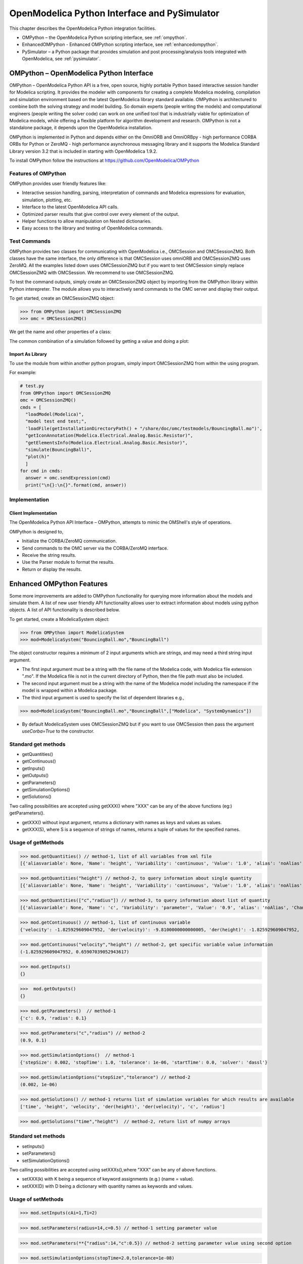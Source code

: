OpenModelica Python Interface and PySimulator
=============================================

This chapter describes the OpenModelica Python integration facilities.

-  OMPython – the OpenModelica Python scripting interface, see :ref:`ompython`.
-  EnhancedOMPython - Enhanced OMPython scripting interface, see :ref:`enhancedompython`.
-  PySimulator – a Python package that provides simulation and post
   processing/analysis tools integrated with OpenModelica, see :ref:`pysimulator`.

.. _ompython:

OMPython – OpenModelica Python Interface
----------------------------------------

OMPython – OpenModelica Python API is a free, open source, highly
portable Python based interactive session handler for Modelica
scripting. It provides the modeler with components for creating a
complete Modelica modeling, compilation and simulation environment based
on the latest OpenModelica library standard available. OMPython is
architectured to combine both the solving strategy and model building.
So domain experts (people writing the models) and computational
engineers (people writing the solver code) can work on one unified tool
that is industrially viable for optimization of Modelica models, while
offering a flexible platform for algorithm development and research.
OMPython is not a standalone package, it depends upon the
OpenModelica installation.

OMPython is implemented in Python and depends either on
the OmniORB and OmniORBpy - high performance CORBA ORBs for Python
or ZeroMQ - high performance asynchronous
messaging library and it supports the Modelica
Standard Library version 3.2 that is included in starting with
OpenModelica 1.9.2.

To install OMPython follow the instructions at https://github.com/OpenModelica/OMPython

Features of OMPython
~~~~~~~~~~~~~~~~~~~~

OMPython provides user friendly features like:

-  Interactive session handling, parsing, interpretation of commands and
   Modelica expressions for evaluation, simulation, plotting, etc.

-  Interface to the latest OpenModelica API calls.

-  Optimized parser results that give control over every element of the output.

-  Helper functions to allow manipulation on Nested dictionaries.

-  Easy access to the library and testing of OpenModelica commands.

Test Commands
~~~~~~~~~~~~~

OMPython provides two classes for communicating with OpenModelica i.e.,
OMCSession and OMCSessionZMQ. Both classes have the same interface,
the only difference is that OMCSession uses omniORB and OMCSessionZMQ
uses ZeroMQ. All the examples listed down uses OMCSessionZMQ but if you
want to test OMCSession simply replace OMCSessionZMQ with OMCSession. We
recommend to use OMCSessionZMQ.

To test the command outputs, simply create an OMCSessionZMQ object by
importing from the OMPython library within Python interepreter. The
module allows you to interactively send commands to the OMC server and
display their output.

To get started, create an OMCSessionZMQ object:

>>> from OMPython import OMCSessionZMQ
>>> omc = OMCSessionZMQ()

.. omc-mos ::
  :ompython-output:
  :parsed:
  :clear:

  getVersion()
  cd()
  loadModel(Modelica)
  loadFile(getInstallationDirectoryPath() + "/share/doc/omc/testmodels/BouncingBall.mo")
  instantiateModel(BouncingBall)

We get the name and other properties of a class:

.. omc-mos ::
  :ompython-output:
  :parsed:

  getClassNames()
  isPartial(BouncingBall)
  isPackage(BouncingBall)
  isModel(BouncingBall)
  checkModel(BouncingBall)
  getClassRestriction(BouncingBall)
  getClassInformation(BouncingBall)
  getConnectionCount(BouncingBall)
  getInheritanceCount(BouncingBall)
  getComponentModifierValue(BouncingBall,e)
  checkSettings()

The common combination of a simulation followed by getting a value and
doing a plot:

.. omc-mos ::
  :ompython-output:
  :parsed:

  simulate(BouncingBall, stopTime=3.0)
  val(h , 2.0)

Import As Library
^^^^^^^^^^^^^^^^^

To use the module from within another python program, simply import
OMCSessionZMQ from within the using program.

For example:

.. code-block:: python

  # test.py
  from OMPython import OMCSessionZMQ
  omc = OMCSessionZMQ()
  cmds = [
    "loadModel(Modelica)",
    "model test end test;",
    'loadFile(getInstallationDirectoryPath() + "/share/doc/omc/testmodels/BouncingBall.mo")',
    "getIconAnnotation(Modelica.Electrical.Analog.Basic.Resistor)",
    "getElementsInfo(Modelica.Electrical.Analog.Basic.Resistor)",
    "simulate(BouncingBall)",
    "plot(h)"
    ]
  for cmd in cmds:
    answer = omc.sendExpression(cmd)
    print("\n{}:\n{}".format(cmd, answer))

Implementation
~~~~~~~~~~~~~~

Client Implementation
^^^^^^^^^^^^^^^^^^^^^

The OpenModelica Python API Interface – OMPython, attempts to mimic the
OMShell's style of operations.

OMPython is designed to,

-  Initialize the CORBA/ZeroMQ communication.

-  Send commands to the OMC server via the CORBA/ZeroMQ interface.

-  Receive the string results.

-  Use the Parser module to format the results.

-  Return or display the results.

.. _enhancedompython :

Enhanced OMPython Features
--------------------------
Some more improvements are added to OMPython functionality for querying more information about the models
and simulate them. A list of new user friendly API functionality allows user to extract information about models using python
objects. A list of API functionality is described below.

To get started, create a ModelicaSystem object:

>>> from OMPython import ModelicaSystem
>>> mod=ModelicaSystem("BouncingBall.mo","BouncingBall")

The object constructor requires a minimum of 2 input arguments which are strings, and may need a third string input argument.

- The first input argument must be a string with the file name of the Modelica code, with Modelica file extension ".mo".
  If the Modelica file is not in the current directory of Python, then the file path must also be included.

-  The second input argument must be a string with the name of the Modelica model
   including the namespace if the model is wrapped within a Modelica package.

-  The third input argument is used to specify the list of dependent libraries e.g.,

>>> mod=ModelicaSystem("BouncingBall.mo","BouncingBall",["Modelica", "SystemDynamics"])

-  By default ModelicaSystem uses OMCSessionZMQ but if you want to use OMCSession
   then pass the argument `useCorba=True` to the constructor.

Standard get methods
~~~~~~~~~~~~~~~~~~~~

- getQuantities()
- getContinuous()
- getInputs()
- getOutputs()
- getParameters()
- getSimulationOptions()
- getSolutions()


Two calling possibilities are accepted using getXXX() where "XXX" can be any of the above functions (eg:) getParameters().

-  getXXX() without input argument, returns a dictionary with names as keys and values as values.
-  getXXX(S), where S is a sequence of strings of names, returns a tuple of values for the specified names.

Usage of getMethods
~~~~~~~~~~~~~~~~~~~

>>> mod.getQuantities() // method-1, list of all variables from xml file
[{'aliasvariable': None, 'Name': 'height', 'Variability': 'continuous', 'Value': '1.0', 'alias': 'noAlias', 'Changeable': 'true', 'Description': None}, {'aliasvariable': None, 'Name': 'c', 'Variability': 'parameter', 'Value': '0.9', 'alias': 'noAlias', 'Changeable': 'true', 'Description': None}]

>>> mod.getQuantities("height") // method-2, to query information about single quantity
[{'aliasvariable': None, 'Name': 'height', 'Variability': 'continuous', 'Value': '1.0', 'alias': 'noAlias', 'Changeable': 'true', 'Description': None}]

>>> mod.getQuantities(["c","radius"]) // method-3, to query information about list of quantity
[{'aliasvariable': None, 'Name': 'c', 'Variability': 'parameter', 'Value': '0.9', 'alias': 'noAlias', 'Changeable': 'true', 'Description': None}, {'aliasvariable': None, 'Name': 'radius', 'Variability': 'parameter', 'Value': '0.1', 'alias': 'noAlias', 'Changeable': 'true', 'Description': None}]

>>> mod.getContinuous() // method-1, list of continuous variable
{'velocity': -1.825929609047952, 'der(velocity)': -9.8100000000000005, 'der(height)': -1.825929609047952, 'height': 0.65907039052943617}

>>> mod.getContinuous("velocity","height") // method-2, get specific variable value information
(-1.825929609047952, 0.65907039052943617)

>>> mod.getInputs()
{}

>>>  mod.getOutputs()
{}

>>> mod.getParameters()  // method-1
{'c': 0.9, 'radius': 0.1}

>>> mod.getParameters("c","radius") // method-2
(0.9, 0.1)

>>> mod.getSimulationOptions()  // method-1
{'stepSize': 0.002, 'stopTime': 1.0, 'tolerance': 1e-06, 'startTime': 0.0, 'solver': 'dassl'}

>>> mod.getSimulationOptions("stepSize","tolerance") // method-2
(0.002, 1e-06)

>>> mod.getSolutions() // method-1 returns list of simulation variables for which results are available
['time', 'height', 'velocity', 'der(height)', 'der(velocity)', 'c', 'radius']

>>> mod.getSolutions("time","height")  // method-2, return list of numpy arrays

Standard set methods
~~~~~~~~~~~~~~~~~~~~
- setInputs()
- setParameters()
- setSimulationOptions()

Two calling possibilities are accepted using setXXXs(),where "XXX" can be any of above functions.

- setXXX(k) with K being a sequence of keyword assignments (e.g.) (name = value).
- setXXX(D) with D being a dictionary with quantity names as keywords and values.

Usage of setMethods
~~~~~~~~~~~~~~~~~~~

>>> mod.setInputs(cAi=1,Ti=2)

>>> mod.setParameters(radius=14,c=0.5) // method-1 setting parameter value

>>> mod.setParameters(**{"radius":14,"c":0.5}) // method-2 setting parameter value using second option

>>> mod.setSimulationOptions(stopTime=2.0,tolerance=1e-08)


Simulation
~~~~~~~~~~
An example of how to get parameter names and change the value of parameters using set methods and finally simulate the  "BouncingBall.mo" model is given below.

>>>  mod.getParameters()
{'c': 0.9, 'radius': 0.1}

>>>  mod.setParameters(radius=14,c=0.5) //setting parameter value using first option

To check whether new values are updated to model , we can again query the getParameters().

>>> mod.getParameters()
{'c': 0.5, 'radius': 14}

And then finally we can simulate the model using.

>>> mod.simulate()

Linearization
~~~~~~~~~~~~~
The following methods are proposed for linearization.

- linearize()
- getLinearizationOptions()
- setLinearizationOptions()
- getLinearInputs()
- getLinearOutputs()
- getLinearStates()

Usage of Linearization methods
~~~~~~~~~~~~~~~~~~~~~~~~~~~~~~

>>> mod.getLinearizationOptions()  // method-1
{'simflags': ' ', 'stepSize': 0.002, 'stopTime': 1.0, 'startTime': 0.0, 'numberOfIntervals': 500.0, 'tolerance': 1e-08}

>>> mod.getLinearizationOptions("startTime","stopTime") // method-2
(0.0, 1.0)

>>> mod.setLinearizationOptions(stopTime=2.0,tolerance=1e-06)

>>> mod.linearize()  //returns a tuple of 2D numpy arrays (matrices) A, B, C and D.

>>> mod.getLinearInputs()  //returns a list of strings of names of inputs used when forming matrices.

>>> mod.getLinearOutputs() //returns a list of strings of names of outputs used when forming matrices

>>> mod.getLinearStates() // returns a list of strings of names of states used when forming matrices.


.. _pysimulator :

PySimulator
-----------

PySimulator provides a graphical user interface for performing analyses
and simulating different model types (currently Functional Mockup Units
and Modelica Models are supported), plotting result variables and
applying simulation result analysis tools like Fast Fourier Transform.

.. figure >> media/pysimulator.png

  PySimulator screenshot.

Read more about the PySimulator at https://github.com/PySimulator/PySimulator.

.. omc-reset ::
